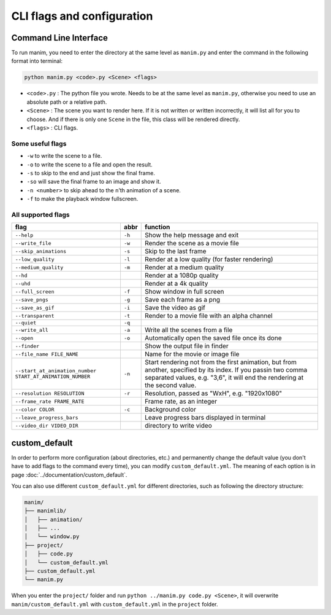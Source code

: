 CLI flags and configuration
===========================

Command Line Interface
----------------------

To run manim, you need to enter the directory at the same level as ``manim.py`` 
and enter the command in the following format into terminal:

.. code-block:: sh

    python manim.py <code>.py <Scene> <flags>

- ``<code>.py`` : The python file you wrote. Needs to be at the same level as ``manim.py``, otherwise you need to use an absolute path or a relative path.
- ``<Scene>`` : The scene you want to render here. If it is not written or written incorrectly, it will list all for you to choose. And if there is only one ``Scene`` in the file, this class will be rendered directly.
- ``<flags>`` : CLI flags.

Some useful flags
^^^^^^^^^^^^^^^^^

- ``-w`` to write the scene to a file.
- ``-o`` to write the scene to a file and open the result.
- ``-s`` to skip to the end and just show the final frame. 
- ``-so`` will save the final frame to an image and show it.
- ``-n <number>`` to skip ahead to the ``n``\ ’th animation of a scene. 
- ``-f`` to make the playback window fullscreen.

All supported flags
^^^^^^^^^^^^^^^^^^^

========================================================== ====== =================================================================================================================================================================================================
flag                                                       abbr   function
========================================================== ====== =================================================================================================================================================================================================
``--help``                                                 ``-h`` Show the help message and exit
``--write_file``                                           ``-w`` Render the scene as a movie file
``--skip_animations``                                      ``-s`` Skip to the last frame
``--low_quality``                                          ``-l`` Render at a low quality (for faster rendering)
``--medium_quality``                                       ``-m`` Render at a medium quality
``--hd``                                                          Render at a 1080p quality
``--uhd``                                                         Render at a 4k quality
``--full_screen``                                          ``-f`` Show window in full screen
``--save_pngs``                                            ``-g`` Save each frame as a png
``--save_as_gif``                                          ``-i`` Save the video as gif
``--transparent``                                          ``-t`` Render to a movie file with an alpha channel
``--quiet``                                                ``-q``
``--write_all``                                            ``-a`` Write all the scenes from a file
``--open``                                                 ``-o`` Automatically open the saved file once its done
``--finder``                                                      Show the output file in finder
``--file_name FILE_NAME``                                         Name for the movie or image file
``--start_at_animation_number START_AT_ANIMATION_NUMBER``  ``-n`` Start rendering not from the first animation, but from another, specified by its index. If you passin two comma separated values, e.g. "3,6", it will end the rendering at the second value.
``--resolution RESOLUTION``                                ``-r`` Resolution, passed as "WxH", e.g. "1920x1080"
``--frame_rate FRAME_RATE``                                       Frame rate, as an integer
``--color COLOR``                                          ``-c`` Background color
``--leave_progress_bars``                                         Leave progress bars displayed in terminal
``--video_dir VIDEO_DIR``                                         directory to write video
========================================================== ====== =================================================================================================================================================================================================

custom_default
--------------

In order to perform more configuration (about directories, etc.) and permanently 
change the default value (you don't have to add flags to the command every time), 
you can modify ``custom_default.yml``. The meaning of each option is in 
page :doc:`../documentation/custom_default`.

You can also use different ``custom_default.yml`` for different directories, such as 
following the directory structure:

.. code-block:: text

    manim/
    ├── manimlib/
    │   ├── animation/
    │   ├── ...
    │   └── window.py
    ├── project/
    │   ├── code.py
    │   └── custom_default.yml
    ├── custom_default.yml
    └── manim.py

When you enter the ``project/`` folder and run ``python ../manim.py code.py <Scene>``, 
it will overwrite ``manim/custom_default.yml`` with ``custom_default.yml`` 
in the ``project`` folder.